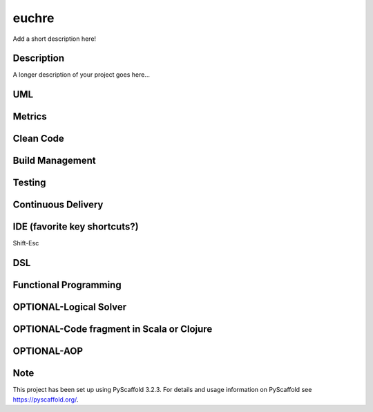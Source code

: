 ======
euchre
======


Add a short description here!


Description
===========

A longer description of your project goes here...

UML
===========

Metrics
===========

Clean Code
===========

Build Management
===========

Testing
===========

Continuous Delivery
===========

IDE (favorite key shortcuts?)
===========
Shift-Esc

DSL
===========

Functional Programming
===========

OPTIONAL-Logical Solver
===========

OPTIONAL-Code fragment in Scala or Clojure
===========

OPTIONAL-AOP
===========




Note
====

This project has been set up using PyScaffold 3.2.3. For details and usage
information on PyScaffold see https://pyscaffold.org/.
